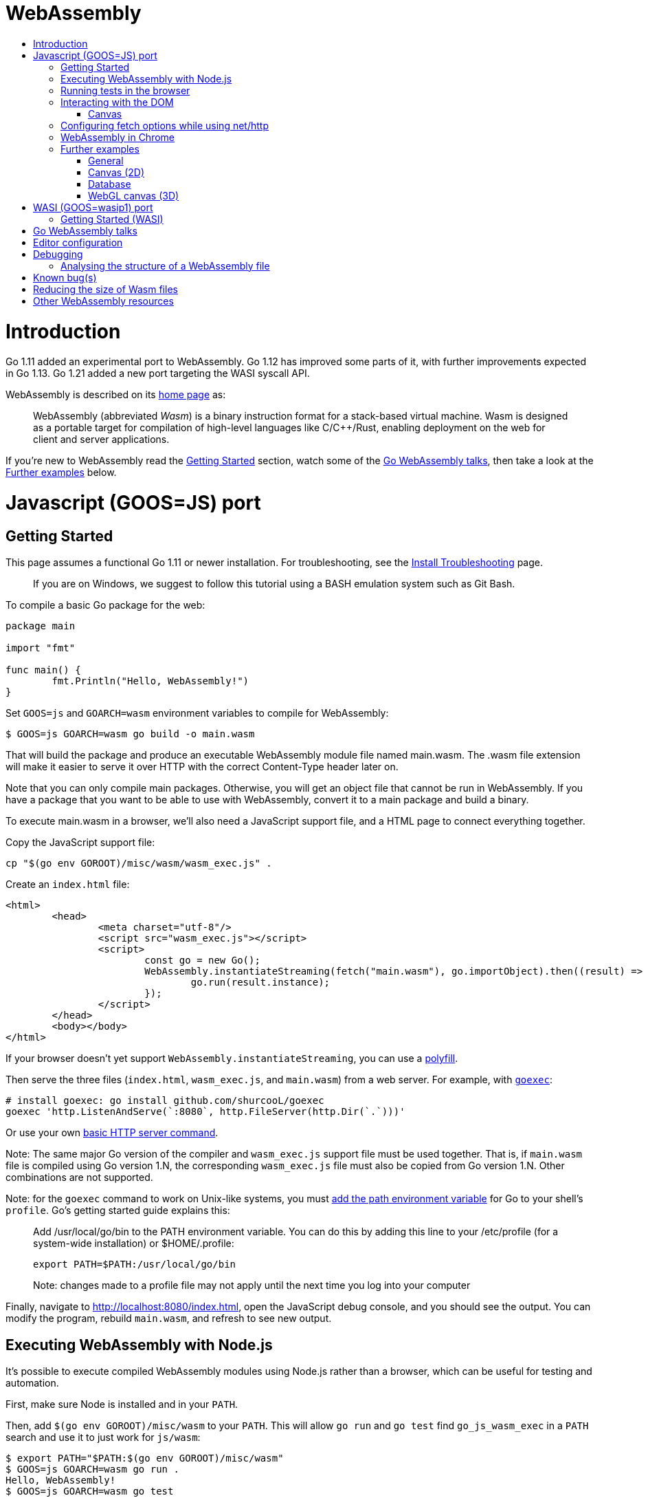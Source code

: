 WebAssembly
===========
:toc:
:toc-title:
:toclevels: 2
:icons:


# Introduction

Go 1.11 added an experimental port to WebAssembly.  Go 1.12 has
improved some parts of it, with further improvements expected in Go
1.13. Go 1.21 added a new port targeting the WASI syscall API.

WebAssembly is described on its https://webassembly.org[home page] as:

> WebAssembly (abbreviated _Wasm_) is a binary instruction format for
> a stack-based virtual machine. Wasm is designed as a portable
> target for compilation of high-level languages like C/C++/Rust,
> enabling deployment on the web for client and server applications.

**********************************************************************
If you're new to WebAssembly read the https://github.com/golang/go/wiki/WebAssembly#getting-started[Getting Started] section, watch some of the https://github.com/golang/go/wiki/WebAssembly#go-webassembly-talks[Go WebAssembly talks],
then take a look at the https://github.com/golang/go/wiki/WebAssembly#further-examples[Further examples] below.
**********************************************************************


# Javascript (GOOS=JS) port

## Getting Started

This page assumes a functional Go 1.11 or newer installation. For
troubleshooting, see the https://github.com/golang/go/wiki/InstallTroubleshooting[Install Troubleshooting]
page.

> If you are on Windows, we suggest to follow this tutorial using a BASH emulation system such as Git Bash. 

To compile a basic Go package for the web:

```go
package main

import "fmt"

func main() {
	fmt.Println("Hello, WebAssembly!")
}
```

Set `GOOS=js` and `GOARCH=wasm` environment variables to compile
for WebAssembly:

```sh
$ GOOS=js GOARCH=wasm go build -o main.wasm
```

That will build the package and produce an executable WebAssembly
module file named main.wasm. The .wasm file extension will make it
easier to serve it over HTTP with the correct Content-Type header
later on.

Note that you can only compile main packages. Otherwise, you will get an object file that cannot be run in WebAssembly. If you have a package that you want to be able to use with WebAssembly, convert it to a main package and build a binary.

To execute main.wasm in a browser, we'll also need a JavaScript
support file, and a HTML page to connect everything together.

Copy the JavaScript support file:

```sh
cp "$(go env GOROOT)/misc/wasm/wasm_exec.js" .
```

Create an `index.html` file:

```HTML
<html>
	<head>
		<meta charset="utf-8"/>
		<script src="wasm_exec.js"></script>
		<script>
			const go = new Go();
			WebAssembly.instantiateStreaming(fetch("main.wasm"), go.importObject).then((result) => {
				go.run(result.instance);
			});
		</script>
	</head>
	<body></body>
</html>
```

If your browser doesn't yet support `WebAssembly.instantiateStreaming`,
you can use a https://github.com/golang/go/blob/b2fcfc1a50fbd46556f7075f7f1fbf600b5c9e5d/misc/wasm/wasm_exec.html#L17-L22[polyfill].

Then serve the three files (`index.html`, `wasm_exec.js`, and
`main.wasm`) from a web server. For example, with
https://github.com/shurcooL/goexec#goexec[`goexec`]:

```sh
# install goexec: go install github.com/shurcooL/goexec
goexec 'http.ListenAndServe(`:8080`, http.FileServer(http.Dir(`.`)))'
```

Or use your own https://play.golang.org/p/pZ1f5pICVbV[basic HTTP server command].

Note: The same major Go version of the compiler and `wasm_exec.js` support file must be used together. That is, if `main.wasm` file is compiled using Go version 1.N, the corresponding `wasm_exec.js` file must also be copied from Go version 1.N. Other combinations are not supported.

Note: for the `goexec` command to work on Unix-like systems, you must https://go.dev/doc/install#tarball[add the path environment variable] for Go to your shell's `profile`. Go's getting started guide explains this:

> Add /usr/local/go/bin to the PATH environment variable. You can do this by adding this line to your /etc/profile (for a system-wide installation) or $HOME/.profile:

> `export PATH=$PATH:/usr/local/go/bin`

> Note: changes made to a profile file may not apply until the next time you log into your computer

Finally, navigate to http://localhost:8080/index.html, open the
JavaScript debug console, and you should see the output. You can
modify the program, rebuild `main.wasm`, and refresh to see new
output.

## Executing WebAssembly with Node.js

It's possible to execute compiled WebAssembly modules using Node.js
rather than a browser, which can be useful for testing and automation.

First, make sure Node is installed and in your `PATH`.

Then, add `$(go env GOROOT)/misc/wasm` to your `PATH`.
This will allow `go run` and `go test` find `go_js_wasm_exec` in a `PATH` search
and use it to just work for `js/wasm`:

```console
$ export PATH="$PATH:$(go env GOROOT)/misc/wasm"
$ GOOS=js GOARCH=wasm go run .
Hello, WebAssembly!
$ GOOS=js GOARCH=wasm go test
PASS
ok  	example.org/my/pkg	0.800s
```

If you're running working on Go itself, this will also allow you to run `run.bash`
seamlessly.

`go_js_wasm_exec` is a wrapper that allows running Go Wasm binaries in Node. By default,
it may be found in the `misc/wasm` directory of your Go installation.

If you'd rather not add anything to your `PATH`, you may also set the `-exec` flag to
the location of `go_js_wasm_exec` when you execute `go run` or `go test` manually.

```console
$ GOOS=js GOARCH=wasm go run -exec="$(go env GOROOT)/misc/wasm/go_js_wasm_exec" .
Hello, WebAssembly!
$ GOOS=js GOARCH=wasm go test -exec="$(go env GOROOT)/misc/wasm/go_js_wasm_exec"
PASS
ok  	example.org/my/pkg	0.800s
```

Finally, the wrapper may also be used to directly execute a Go Wasm binary:

```console
$ GOOS=js GOARCH=wasm go build -o mybin .
$ $(go env GOROOT)/misc/wasm/go_js_wasm_exec ./mybin
Hello, WebAssembly!
$ GOOS=js GOARCH=wasm go test -c
$ $(go env GOROOT)/misc/wasm/go_js_wasm_exec ./pkg.test
PASS
ok  	example.org/my/pkg	0.800s
```

## Running tests in the browser

You can also use https://github.com/agnivade/wasmbrowsertest[wasmbrowsertest] to run tests inside your browser. It automates the job of spinning up a webserver and uses headless Chrome to run the tests inside it and relays the logs to your console.

Same as before, just `go get github.com/agnivade/wasmbrowsertest` to get a binary. Rename that to `go_js_wasm_exec` and place it to your `PATH`

```console
$ mv $GOPATH/bin/wasmbrowsertest $GOPATH/bin/go_js_wasm_exec
$ export PATH="$PATH:$GOPATH/bin"
$ GOOS=js GOARCH=wasm go test
PASS
ok  	example.org/my/pkg	0.800s
```

Alternatively, use the `exec` test flag.
```sh
GOOS=js GOARCH=wasm go test -exec="$GOPATH/bin/wasmbrowsertest"
```

## Interacting with the DOM

See https://pkg.go.dev/syscall/js.

Also:

* https://github.com/maxence-charriere/app[`app`]: A PWA-compatible, React-based framework with custom tooling.

* https://github.com/dennwc/dom[`dom`]: A library for streamlining DOM manipulation
is in development.

* https://pkg.go.dev/honnef.co/go/js/dom/v2[`dom`]: Go bindings for the JavaScript DOM APIs.

* https://github.com/reusee/domui[`domui`]: A pure Go framework for creating complete GUI application.

* https://github.com/gascore/gas[`gas`]: Components based framework for WebAssembly applications.

* https://github.com/bgokden/gowebian[GoWebian]: A library to build pages with pure Go and add WebAssembly bindings.

* https://github.com/hexops/vecty[VECTY]: Build responsive and dynamic web frontends in Go using WebAssembly, competing with modern web frameworks like React & VueJS.

* https://github.com/norunners/vert[`vert`]: WebAssembly interop between Go and JS values.

* https://github.com/norunners/vue[`vue`]: The progressive framework for WebAssembly applications.

* https://github.com/vugu/vugu[Vugu]: A wasm web UI library featuring HTML layout with Go for app logic, single-file components, rapid dev and prototyping workflow.

* https://gowebapi.github.io/[`webapi`]: A binding generator and generated bindings for DOM, HTML, WebGL, and more.

* https://github.com/littleroot/webgen[`webgen`]: Define components in HTML and generate Go types and constructor functions for them using https://github.com/gowebapi/webapi[`webapi`].

### Canvas

* A new https://github.com/markfarnan/go-canvas[canvas drawing library] - seems pretty efficient.
** https://markfarnan.github.io/go-canvas/[Simple demo]

## Configuring fetch options while using net/http

You can use the net/http library to make HTTP requests from Go, and they will be converted to https://developer.mozilla.org/en-US/docs/Web/API/Fetch_API[fetch] calls. However, there isn't a direct mapping between the fetch https://developer.mozilla.org/en-US/docs/Web/API/WindowOrWorkerGlobalScope/fetch#Parameters[options] and the http https://pkg.go.dev/net/http/#Client[client] options. To achieve this, we have some special header values that are recognized as fetch options. They are -

- `js.fetch:mode`: An option to the Fetch API mode setting. Valid values are: "cors", "no-cors", "same-origin", navigate". The default is "same-origin".

- `js.fetch:credentials`: An option to the Fetch API credentials setting. Valid values are: "omit", "same-origin", "include". The default is "same-origin".

- `js.fetch:redirect`: An option to the Fetch API redirect setting. Valid values are: "follow", "error", "manual". The default is "follow".

So as an example, if we want to set the mode as "cors" while making a request, it will be something like:

```go
req, err := http.NewRequest("GET", "http://localhost:8080", nil)
req.Header.Add("js.fetch:mode", "cors")
if err != nil {
  fmt.Println(err)
  return
}
resp, err := http.DefaultClient.Do(req)
if err != nil {
  fmt.Println(err)
  return
}
defer resp.Body.Close()
// handle the response
```

Please feel free to subscribe to https://github.com/golang/go/issues/26769[#26769] for more context and possibly newer information.

## WebAssembly in Chrome

If you run a newer version of Chrome there is a flag (`chrome://flags/#enable-webassembly-baseline`) to enable Liftoff, their new compiler, which should significantly improve load times.  Further info https://chinagdg.org/2018/08/liftoff-a-new-baseline-compiler-for-webassembly-in-v8/[here].

## Further examples

### General
* https://github.com/agnivade/shimmer[Shimmer] - Image transformation in wasm using Go. Live https://agniva.me/shimmer[DEMO].
* https://wasm-webcam.herokuapp.com[Video filtering] - Filters for video from webcam (https://github.com/aarushik93/webcam-go[source code])
* https://github.com/XD-DENG/handytools-go-webassembly[HandyTools] - Provide tools like
base64 encoding/decoding, convert Unix time, etc (live https://handytools.xd-deng.com/[DEMO])

### Canvas (2D)
* https://github.com/stdiopt/gowasm-experiments[GoWasm Experiments] - Demonstrates
  working code for several common call types
** https://stdiopt.github.io/gowasm-experiments/bouncy[bouncy]
** https://stdiopt.github.io/gowasm-experiments/rainbow-mouse[rainbow-mouse]
** https://stdiopt.github.io/gowasm-experiments/repulsion[repulsion]
** https://stdiopt.github.io/gowasm-experiments/bumpy[bumpy] - Uses the 2d canvas, and a 2d physics engine.  Click around on the screen to create objects then watch as gravity takes hold!
** https://stdiopt.github.io/gowasm-experiments/arty/client[arty]
** https://stdiopt.github.io/gowasm-experiments/hexy[hexy] (**new**)
* https://github.com/djhworld/gomeboycolor-wasm[Gomeboycolor-wasm]
** WASM port of an experimental Gameboy Color emulator.  The https://djhworld.github.io/post/2018/09/21/i-ported-my-gameboy-color-emulator-to-webassembly/[matching blog post]
  contains some interesting technical insights.
* https://justinclift.github.io/tinygo_canvas2/[TinyGo canvas]
** This is compiled with https://tinygo.org[TinyGo] instead of standard go, resulting in a **19.37kB (compressed)** wasm file.
* https://car-and-mouse.web.app/[Car and Mouse]
** A game where you gain points by leading a small canvas drawn car with your cursor

### Database
* https://github.com/pingcap/tidb/pull/13069[TiDB-Wasm] - Running TiDB, a golang database in the browser on Wasm.

### WebGL canvas (3D)
* https://bobcob7.github.io/wasm-basic-triangle/[Basic triangle] (https://github.com/bobcob7/wasm-basic-triangle[source code]) - Creates a basic triangle in WebGL
** https://justinclift.github.io/tinygo-wasm-basic-triangle/[Same thing, ported to TinyGo] (https://github.com/justinclift/tinygo-wasm-basic-triangle[source code]) - ~14kB compressed (3% of the size of mainline Go version)
* https://bobcob7.github.io/wasm-rotating-cube/[Rotating cube] (https://github.com/bobcob7/wasm-rotating-cube[source code]) - Creates a rotating cube in WebGL
** https://justinclift.github.io/tinygo-wasm-rotating-cube/[Same thing, ported to TinyGo] (https://github.com/justinclift/tinygo-wasm-rotating-cube[source code]) - ~23kB compressed (4% of the size of mainline Go version)
* https://stdiopt.github.io/gowasm-experiments/splashy[Splashy] (https://github.com/stdiopt/gowasm-experiments/tree/master/splashy[source code]) - Click around on the screen to generate paint...


# WASI (GOOS=wasip1) port

##  Getting Started (WASI)

Go 1.21 introduced WASI as a supported platform. To build for WASI, use the `wasip1` port:

```sh
$ GOOS=wasip1 GOARCH=wasm go build -o main.wasm
```

The official blog has a helpful introduction to using the WASI port: https://go.dev/blog/wasi.

# Go WebAssembly talks

* https://www.youtube.com/watch?v=4kBvvk2Bzis[Building a Calculator with Go and WebAssembly] (https://tutorialedge.net/golang/go-webassembly-tutorial/[Source code])
* https://www.youtube.com/watch?v=iTrx0BbUXI4[Get Going with WebAssembly]
* https://talks.godoc.org/github.com/chai2010/awesome-go-zh/chai2010/chai2010-golang-wasm.slide[Go&WebAssembly简介 - by chai2010] (Chinese)
* https://www.youtube.com/watch?v=G8lptDqPP-0[Go for frontend]

# Editor configuration

* https://github.com/golang/go/wiki/Configuring-GoLand-for-WebAssembly[Configuring GoLand and Intellij Ultimate for WebAssembly] - Shows the exact steps needed for getting Wasm working in GoLand and Intellij Ultimate

# Debugging

WebAssembly doesn't *yet* have any support for debuggers, so you'll
need to use the good 'ol `println()` approach for now to display
output on the JavaScript console.

An official https://github.com/WebAssembly/debugging[WebAssembly Debugging Subgroup]
has been created to address this, with some initial investigation and
proposals under way:

* https://fitzgen.github.io/wasm-debugging-capabilities/[WebAssembly Debugging Capabilities Living Standard]
  (https://github.com/fitzgen/wasm-debugging-capabilities[source code for the doc])
* https://yurydelendik.github.io/webassembly-dwarf/[DWARF for WebAssembly Target]
  (https://github.com/yurydelendik/webassembly-dwarf/[source code for the doc])

Please get involved and help drive this if you're interested in the Debugger side of things. :smile:

## Analysing the structure of a WebAssembly file

https://wasdk.github.io/wasmcodeexplorer/[WebAssembly Code Explorer] is useful for visualising the structure of a WebAssembly file.

* Clicking on a hex value to the left will highlight the section it is part of, and the corresponding text representation on the right
* Clicking a line on the right will highlight the hex byte representations for it on the left

# Known bug(s)

Go releases prior to 1.11.2 https://github.com/golang/go/issues/27961[have a bug] which can generate incorrect wasm code in some (rare) circumstances.

If your Go code compiles to wasm without problem, but produces an error like this when run in the browser:

```
CompileError: wasm validation error: at offset 1269295: type mismatch: expression has type i64 but expected f64
```

Then you're probably hitting this error.

The solution is to upgrade to Go 1.11.2 or later.


# Reducing the size of Wasm files

At present, Go generates large Wasm files, with the smallest possible size being around ~2MB.  If your Go code imports libraries, this file size can increase dramatically.  10MB+ is common.

There are two main ways (for now) to reduce this file size:

1. Manually compress the .wasm file.
   a. Using `gz` compression reduces the ~2MB (minimum file size) example WASM file down to around 500kB.  It may be better to use https://github.com/google/zopfli[Zopfli] to do the gzip compression, as it gives better results than `gzip --best`, however it does take much longer to run.
   b. Using https://github.com/google/brotli[Brotli] for compression, the file sizes are markedly better than both Zopfli and `gzip --best`, and compression time is somewhere in between the two, too.  This https://github.com/andybalholm/brotli[(new) Brotli compressor] looks reasonable.

Examples from https://github.com/johanbrandhorst[@johanbrandhorst]

**Example 1**
[width="25%",cols="^m,e,e",frame="topbot",options="header"]]
|=======
| Size | Command | Compression time
|16M | (uncompressed size) | N/A
|2.4M | `brotli -o test.wasm.br test.wasm` | 53.6s
|3.3M | `go-zopfli test.wasm` | 3m 2.6s
|3.4M | `gzip --best test.wasm` | 2.5s
|3.4M | `gzip test.wasm` | 0.8s
|=======

**Example 2**
[width="25%",cols="^m,e,e",frame="topbot",options="header"]]
|=======
| Size | Command | Compression time
|2.3M | (uncompressed size) | N/A
|496K | `brotli -o main.wasm.br main.wasm` | 5.7s
|640K | `go-zopfli main.wasm` | 16.2s
|660K | `gzip --best main.wasm` | 0.2s
|668K | `gzip main.wasm` | 0.2s
|=======

Use something like https://github.com/lpar/gzipped to automatically serve compressed files with correct headers, when available.

**2.** Use https://github.com/tinygo-org/tinygo[TinyGo] to generate the Wasm file instead.

TinyGo supports a subset of the Go language targeted for embedded devices, and has a WebAssembly output target.

While it does have limitations (not yet a full Go implementation), it is still fairly capable and the generated Wasm files are... tiny.  ~10kB isn't unusual.  The "Hello world" example is 575 bytes.  If you `gz -6` that, it drops down to 408 bytes. :wink:

This project is also very actively developed, so its capabilities are expanding out quickly. See https://tinygo.org/docs/guides/webassembly/ for more information on using WebAssembly with TinyGo.

# Other WebAssembly resources

* https://github.com/mbasso/awesome-wasm[Awesome-Wasm] - An extensive list of further Wasm resources.  Not Go specific.
